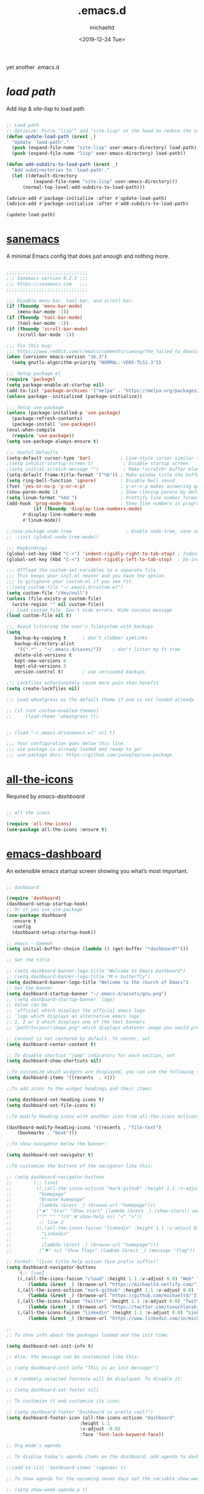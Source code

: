 #+title: .emacs.d
#+author: michaeltd
#+date: <2019-12-24 Tue>
#+startup: overview
#+property: header-args :comments yes :results silent
#+html: <p align="center"><img src="assets/emacs-logo.png"/></p><p align="center"><a href="readme.org"><img src="assets/emacs.png"/></a></p>

yet another .emacs.d

* [[lisp][load path]]

Add [[lisp][lisp]] & [[site-lisp][site-lisp]] to load path

#+BEGIN_SRC emacs-lisp

;; Load path
;; Optimize: Force "lisp"" and "site-lisp" at the head to reduce the startup time.
(defun update-load-path (&rest _)
  "Update `load-path'."
  (push (expand-file-name "site-lisp" user-emacs-directory) load-path)
  (push (expand-file-name "lisp" user-emacs-directory) load-path))

(defun add-subdirs-to-load-path (&rest _)
  "Add subdirectories to `load-path'."
  (let ((default-directory
          (expand-file-name "site-lisp" user-emacs-directory)))
      (normal-top-level-add-subdirs-to-load-path)))

(advice-add #'package-initialize :after #'update-load-path)
(advice-add #'package-initialize :after #'add-subdirs-to-load-path)

(update-load-path)

#+END_SRC


* [[https://sanemacs.com/][sanemacs]]

A minimal Emacs config that does just enough and nothing more.

#+BEGIN_SRC emacs-lisp

;;;;;;;;;;;;;;;;;;;;;;;;;;;;;;
;;; Sanemacs version 0.2.5 ;;;
;;; https://sanemacs.com   ;;;
;;;;;;;;;;;;;;;;;;;;;;;;;;;;;;

;;; Disable menu-bar, tool-bar, and scroll-bar.
(if (fboundp 'menu-bar-mode)
    (menu-bar-mode -1))
(if (fboundp 'tool-bar-mode)
    (tool-bar-mode -1))
(if (fboundp 'scroll-bar-mode)
    (scroll-bar-mode -1))

;;; Fix this bug:
;;; https://www.reddit.com/r/emacs/comments/cueoug/the_failed_to_download_gnu_archive_is_a_pretty/
(when (version< emacs-version "26.3")
  (setq gnutls-algorithm-priority "NORMAL:-VERS-TLS1.3"))

;;; Setup package.el
(require 'package)
(setq package-enable-at-startup nil)
(add-to-list 'package-archives '("melpa" . "https://melpa.org/packages/"))
(unless package--initialized (package-initialize))

;;; Setup use-package
(unless (package-installed-p 'use-package)
  (package-refresh-contents)
  (package-install 'use-package))
(eval-when-compile
  (require 'use-package))
(setq use-package-always-ensure t)

;;; Useful Defaults
(setq-default cursor-type 'bar)           ; Line-style cursor similar to other text editors
;(setq inhibit-startup-screen t)           ; Disable startup screen
;(setq initial-scratch-message "")         ; Make *scratch* buffer blank
(setq-default frame-title-format '("%b")) ; Make window title the buffer name
(setq ring-bell-function 'ignore)         ; Disable bell sound
(fset 'yes-or-no-p 'y-or-n-p)             ; y-or-n-p makes answering questions faster
(show-paren-mode 1)                       ; Show closing parens by default
(setq linum-format "%4d ")                ; Prettify line number format
(add-hook 'prog-mode-hook                 ; Show line numbers in programming modes
          (if (fboundp 'display-line-numbers-mode)
	  #'display-line-numbers-mode
	  #'linum-mode))

;;(use-package undo-tree                    ; Enable undo-tree, sane undo/redo behavior
;;  :init (global-undo-tree-mode))

;;; Keybindings
(global-set-key (kbd "C->") 'indent-rigidly-right-to-tab-stop) ; Indent selection by one tab length
(global-set-key (kbd "C-<") 'indent-rigidly-left-to-tab-stop)  ; De-indent selection by one tab length

;;; Offload the custom-set-variables to a separate file
;;; This keeps your init.el neater and you have the option
;;; to gitignore your custom.el if you see fit.
;;(setq custom-file "~/.emacs.d/custom.el")
(setq custom-file "/dev/null")
(unless (file-exists-p custom-file)
  (write-region "" nil custom-file))
;;; Load custom file. Don't hide errors. Hide success message
(load custom-file nil t)

;;; Avoid littering the user's filesystem with backups
(setq
   backup-by-copying t      ; don't clobber symlinks
   backup-directory-alist
    '((".*" . "~/.emacs.d/saves/"))    ; don't litter my fs tree
   delete-old-versions t
   kept-new-versions 6
   kept-old-versions 2
   version-control t)       ; use versioned backups

;;; Lockfiles unfortunately cause more pain than benefit
(setq create-lockfiles nil)

;;; Load wheatgrass as the default theme if one is not loaded already

;; (if (not custom-enabled-themes)
;;     (load-theme 'wheatgrass t))


;; (load "~/.emacs.d/sanemacs.el" nil t)

;;; Your configuration goes below this line.
;;; use-package is already loaded and ready to go!
;;; use-package docs: https://github.com/jwiegley/use-package

#+END_SRC


* [[https://github.com/domtronn/all-the-icons.el][all-the-icons]]

Required by [[emacs-dashboard]]

#+BEGIN_SRC emacs-lisp

    ;; all the icons

    (require 'all-the-icons)
    (use-package all-the-icons :ensure t)

#+END_SRC


* [[https://github.com/emacs-dashboard/emacs-dashboard][emacs-dashboard]]

An extensible emacs startup screen showing you what’s most important.

#+BEGIN_SRC emacs-lisp

  ;; dashboard

  (require 'dashboard)
  (dashboard-setup-startup-hook)
  ;; Or if you use use-package
  (use-package dashboard
    :ensure t
    :config 
    (dashboard-setup-startup-hook))

  ;; emacs --daemon
  (setq initial-buffer-choice (lambda () (get-buffer "*dashboard*")))

  ;; Set the title

  ;; (setq dashboard-banner-logo-title "Welcome to Emacs Dashboard")
  ;; (setq dashboard-banner-logo-title "M-x butterfly")
  (setq dashboard-banner-logo-title "Welcome to the church of Emacs")
  ;; Set the banner
  (setq dashboard-startup-banner "~/.emacs.d/assets/gnu.png")
  ;; (setq dashboard-startup-banner 'logo)
  ;; Value can be
  ;; 'official which displays the official emacs logo
  ;; 'logo which displays an alternative emacs logo
  ;; 1, 2 or 3 which displays one of the text banners
  ;; "path/to/your/image.png" which displays whatever image you would prefer

  ;; Content is not centered by default. To center, set
  (setq dashboard-center-content t)

  ;; To disable shortcut "jump" indicators for each section, set
  (setq dashboard-show-shortcuts nil)

  ;;To customize which widgets are displayed, you can use the following snippet
  (setq dashboard-items '((recents  . 4)))

  ;;To add icons to the widget headings and their items:

  (setq dashboard-set-heading-icons t)
  (setq dashboard-set-file-icons t)

  ;;To modify heading icons with another icon from all-the-icons octicons:

  (dashboard-modify-heading-icons '((recents . "file-text")
      (bookmarks . "book")))

  ;;To show navigator below the banner:

  (setq dashboard-set-navigator t)

  ;;To customize the buttons of the navigator like this:

  ;; (setq dashboard-navigator-buttons
  ;;       `(;; line1
  ;;         ((,(all-the-icons-octicon "mark-github" :height 1.1 :v-adjust 0.0)
  ;;          "Homepage"
  ;;          "Browse homepage"
  ;;          (lambda (&rest _) (browse-url "homepage")))
  ;;         ("★" "Star" "Show stars" (lambda (&rest _) (show-stars)) warning)
  ;;         ("?" "" "?/h" #'show-help nil "<" ">"))
  ;;          ;; line 2
  ;;         ((,(all-the-icons-faicon "linkedin" :height 1.1 :v-adjust 0.0)
  ;;           "Linkedin"
  ;;           ""
  ;;           (lambda (&rest _) (browse-url "homepage")))
  ;;          ("⚑" nil "Show flags" (lambda (&rest _) (message "flag")) error))))

  ;; Format: "(icon title help action face prefix suffix)"
  (setq dashboard-navigator-buttons
      `(;; line1
	  ((,(all-the-icons-faicon "cloud" :height 1.1 :v-adjust 0.0) "Web" "Browse webpage"
	      (lambda (&rest _) (browse-url "https://michaeltd.netlify.com/")))
	  (,(all-the-icons-octicon "mark-github" :height 1.1 :v-adjust 0.0) "Github" "Browse github"
	      (lambda (&rest _) (browse-url "https://github.com/michaeltd/")))
	  (,(all-the-icons-faicon "twitter" :height 1.1 :v-adjust 0.0) "Twitter" "Browse twitter"
	      (lambda (&rest _) (browse-url "https://twitter.com/tsouchlarakismd/")))
	  (,(all-the-icons-faicon "linkedin" :height 1.1 :v-adjust 0.0) "Linkedin" "Browse linkedin"
	      (lambda (&rest _) (browse-url "https://www.linkedin.com/in/michaeltd/"))))))

  ;;
  ;; To show info about the packages loaded and the init time:

  (setq dashboard-set-init-info t)

  ;; Also, the message can be customized like this:

  ;; (setq dashboard-init-info "This is an init message!")

  ;; A randomly selected footnote will be displayed. To disable it:

  ;; (setq dashboard-set-footer nil)

  ;; To customize it and customize its icon;

  ;; (setq dashboard-footer "Dashboard is pretty cool!")
  (setq dashboard-footer-icon (all-the-icons-octicon "dashboard"
						     :height 1.1
						     :v-adjust -0.05
						     :face 'font-lock-keyword-face))

  ;; Org mode’s agenda

  ;; To display today’s agenda items on the dashboard, add agenda to dashboard-items:

  ;;(add-to-list 'dashboard-items '(agenda) t)

  ;; To show agenda for the upcoming seven days set the variable show-week-agenda-p to t.

  ;; (setq show-week-agenda-p t)

  ;; Note that setting list-size for the agenda list is intentionally ignored; all agenda items for the current day will be displayed.

  ;; To customize which categories from the agenda items should be visible in the dashboard set the dashboard-org-agenda-categories to the list of categories you need.

  ;; (setq dashboard-org-agenda-categories '("Tasks" "Appointments"))

  ;; end dashboard

#+END_SRC


* [[https://www.emacswiki.org/emacs/ModeLineConfiguration][mode-line]]

#+BEGIN_SRC emacs-lisp

;; Enable the display of the current time, see DisplayTime
(display-time-mode 1)
;; Enable or disable the display of the current line number, see also LineNumbers 
(line-number-mode 1) 
;; Enable or disable the display of the current column number
(column-number-mode 1) 
;; (for Emacs 22 and up) – Enable or disable the current buffer size, Emacs 22 and later, see size-indication-mode
(size-indication-mode 1)
;; Enable or disable laptop battery information, see DisplayBatteryMode.
(display-battery-mode 1)

#+END_SRC


* [[https://github.com/hlissner/emacs-doom-themes][doom-themes]] setup

#+BEGIN_SRC emacs-lisp

    (require 'doom-themes)

    ;; Global settings (defaults)
    (setq doom-themes-enable-bold t    ; if nil, bold is universally disabled
        doom-themes-enable-italic t) ; if nil, italics is universally disabled

    ;; Load the theme (doom-one, doom-molokai, etc); keep in mind that each
    ;; theme may have their own settings.
    ;; (load-theme 'doom-vibrant t)

    ;; Enable flashing mode-line on errors
    (doom-themes-visual-bell-config)

    ;; Enable custom neotree theme
    (doom-themes-neotree-config)  ; all-the-icons fonts must be installed!


    ;; or for treemacs users
    (setq doom-themes-treemacs-theme "doom-colors") ; use the colorful treemacs theme
    (doom-themes-treemacs-config)
  
    ;; Corrects (and improves) org-mode's native fontification.
    (doom-themes-org-config)

#+END_SRC


* [[themes][themes]]

#+BEGIN_SRC emacs-lisp

    (setq custom-safe-themes t)
        (add-to-list 'custom-theme-load-path "~/.emacs.d/themes")
	;; jazz tomorrow-night-paradise dracula doom-lazersynth doom-dracula doom-one
	(load-theme 'doom-outrun-electric t)
	;; (add-hook 'after-init-hook (lambda () (load-theme 'xresources)))
	;; (add-hook 'emacs-startup-hook(lambda () (load-theme 'xresources)))

#+END_SRC



* [[https://www.emacswiki.org/emacs/SetFonts][default font]]

#+BEGIN_SRC emacs-lisp

;; Globally Change the Default Font
;; To change the default font for new (non special-display) frames, put either of these in your init file:
;;     (add-to-list 'default-frame-alist '(font .  ))
;;     (set-face-attribute 'default t :font "Ubuntu Mono Regular-10" )
;; To change the default font for the current frame, as well as future frames, put either of these in your init file:
     (set-face-attribute 'default nil :font "SourceCodePro" )
;;     "DejaVuSansMono" "DroidSansMonoDottedforPowerline" "FantasqueSansMono" 
;;     "FiraMono" "LiberationMonoforPowerline" "Monospace" "SourceCodePro" 
;;     "SpaceMono" "ShareTechMono" Hack UbuntuMono
;;     (set-frame-font FONT nil t)
;; where FONT is a string naming the font you want, for example, "Droid Sans Mono-10".
;; This should work on all platforms. As of Emacs 23, all of your system fonts including TrueType are available to Emacs.
;; If you are using a development snapshot for what will become Emacs 24.4 then see Emacs bug #16529.
;; (There needs to be an explanation for how to set fonts for particular modes or buffers here. Including a set-face-attribute hook as described above for a particular mode does not work; once you enter that mode the new font is set, but it is applied globally to all other open buffers!)
;; Global Fonts, .Xresources, and Emacs Daemon
;; I found that the only way to set fonts so that they remain consistent across emacs -nw, emacs23(-gtk), emacsclient -t, emacsclient -c, was to declare them in .Xresources and .emacs. But the declarations can’t conflict with each other. Otherwise, emacs --daemon complains. It doesn’t like (set-face-attribute ‘default nil :font FONT) and the like. For instance, to use Terminus, 9 pixel size across the board, I needed to insert
;; Emacs.font: Terminus-9
;; (set-default-font “Terminus-9”)
;; in my ~/.Xresources and ~/.emacs, respectively.

#+END_SRC


* [[https://orgmode.org/worg/org-contrib/babel/][org-babel]]

#+BEGIN_SRC emacs-lisp

    ;; Org-Babel tangle
    (require 'ob-tangle)

    ;; Setup Babel languages. Can now do Literate Programming
    (org-babel-do-load-languages 'org-babel-load-languages
        '((python . t)
          (shell . t)
	  (emacs-lisp . t)
	  (ledger . t)
	  (ditaa . t)
	  (js . t)
	  (C . t)))

#+END_SRC


* [[https://github.com/rust-lang/rust-mode][rust-mode]]

#+BEGIN_SRC emacs-lisp

    (add-to-list 'load-path "~/.emacs.d/lisp/rust-mode/")
    (autoload 'rust-mode "rust-mode" nil t)
    (require 'rust-mode)

#+END_SRC



* [[https://github.com/immerrr/lua-mode][lua-mode]]

#+BEGIN_SRC emacs-lisp

    ;;;; This snippet enables lua-mode
    ;; This line is not necessary, if lua-mode.el is already on your load-path
    (add-to-list 'load-path "~/.emacs.d/lisp/lua-mode")

    (autoload 'lua-mode "lua-mode" "Lua editing mode." t)
    (add-to-list 'auto-mode-alist '("\\.lua$" . lua-mode))
    (add-to-list 'interpreter-mode-alist '("lua" . lua-mode))

#+END_SRC


* [[https://www.emacswiki.org/emacs/InteractivelyDoThings][ido-mode]]

#+BEGIN_SRC emacs-lisp

  ;; (require 'ido)
  ;;     (setq ido-enable-flex-matching t)
  ;;     (setq ido-everywhere t)
  ;;     (ido-mode t)

#+END_SRC


* [[https://github.com/ch11ng/exwm/][exwm]]

#+BEGIN_SRC emacs-lisp

  ;; exwm :)
  ;; (require 'exwm)
  ;; (require 'exwm-config)
  ;; (exwm-config-default)

#+END_SRC


* TODO [[https://www.reddit.com/r/emacs/comments/erzwaf/help_me_break_the_emacs_loop/][help me break the emacs loop]]

  - Whichkey 
  - Ivy 
  - Swiper 
  - Hydra 
  - Dired-peep
  - mini-modeline
  - ibuffer
